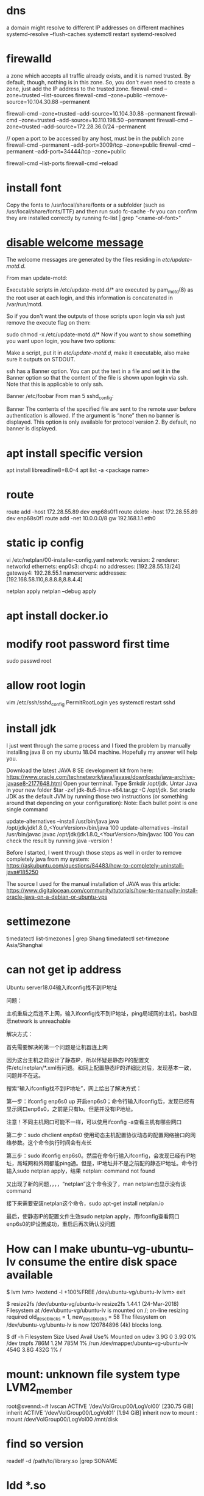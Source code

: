 * dns
a domain might resolve to different IP addresses on different machines
systemd-resolve --flush-caches
systemctl restart systemd-resolved
* firewalld
a zone which accepts all traffic already exists, and it is named trusted. By default, though, nothing is in this zone. So, you don't even need to create a zone, just add the IP address to the trusted zone.
firewall-cmd --zone=trusted --list-sources
firewall-cmd --zone=public --remove-source=10.104.30.88 --permanent

firewall-cmd --zone=trusted --add-source=10.104.30.88 --permanent
firewall-cmd --zone=trusted --add-source=10.110.198.50 --permanent
firewall-cmd --zone=trusted --add-source=172.28.36.0/24 --permanent

// open a port to be accessed by any host, must be in the publich zone
firewall-cmd --permanent --add-port=3009/tcp --zone=public
firewall-cmd --permanent --add-port=34444/tcp --zone=public

firewall-cmd --list-ports
firewall-cmd --reload
* install font
Copy the fonts to /usr/local/share/fonts or a subfolder (such as /usr/local/share/fonts/TTF) and then run sudo fc-cache -fv
you can confirm they are installed correctly by running fc-list | grep "<name-of-font>"

* [[https://askubuntu.com/questions/676374/how-to-disable-welcome-message-after-ssh-login][disable welcome message]]
The welcome messages are generated by the files residing in /etc/update-motd.d/.

From man update-motd:

Executable scripts in /etc/update-motd.d/* are executed by pam_motd(8) as the root user at each login, and this information is concatenated in /var/run/motd.

So if you don't want the outputs of those scripts upon login via ssh just remove the execute flag on them:

sudo chmod -x /etc/update-motd.d/*
Now if you want to show something you want upon login, you have two options:

Make a script, put it in /etc/update-motd.d/, make it executable, also make sure it outputs on STDOUT.

ssh has a Banner option. You can put the text in a file and set it in the Banner option so that the content of the file is shown upon login via ssh. Note that this is applicable to only ssh.

Banner /etc/foobar
From man 5 sshd_config:

 Banner  The contents of the specified file are sent to the remote user
         before authentication is allowed.  If the argument is “none” then
         no banner is displayed.  This option is only available for
         protocol version 2.  By default, no banner is displayed.
* apt install specific version
apt install libreadline8=8.0-4
apt list -a <package name>
* route
route add -host 172.28.55.89 dev enp68s0f1
route delete -host 172.28.55.89 dev enp68s0f1
route add -net 10.0.0.0/8 gw 192.168.1.1 eth0
* static ip config
vi /etc/netplan/00-installer-config.yaml
network:
  version: 2
  renderer: networkd
  ethernets:
    enp0s3:
      dhcp4: no
      addresses: [192.28.55.13/24]
      gateway4: 192.28.55.1
      nameservers:
        addresses: [192.168.58.110,8.8.8.8,8.8.4.4]

netplan apply
netplan --debug apply

* apt install docker.io
* modify root password first time
sudo passwd root

* allow root login
vim /etc/ssh/sshd_config
PermitRootLogin yes
systemctl restart sshd
* install jdk

I just went through the same process and I fixed the problem by manually installing java 8 on my ubuntu 18.04 machine. Hopefully my answer will help you.

Download the latest JAVA 8 SE development kit from here: https://www.oracle.com/technetwork/java/javase/downloads/java-archive-javase8-2177648.html
Open your terminal.
Type $mkdir /opt/jdk.
Untar Java in your new folder $tar -zxf jdk-8u5-linux-x64.tar.gz -C /opt/jdk.
Set oracle JDK as the default JVM by running those two instructions (or something around that depending on your configuration):
Note: Each bullet point is one single command

update-alternatives --install /usr/bin/java java /opt/jdk/jdk1.8.0_<YourVersion>/bin/java 100
update-alternatives --install /usr/bin/javac javac /opt/jdk/jdk1.8.0_<YourVersion>/bin/javac 100
You can check the result by running java -version !

Before I started, I went through those steps as well in order to remove completely java from my system: https://askubuntu.com/questions/84483/how-to-completely-uninstall-java#185250

The source I used for the manual installation of JAVA was this article: https://www.digitalocean.com/community/tutorials/how-to-manually-install-oracle-java-on-a-debian-or-ubuntu-vps

* settimezone
timedatectl list-timezones | grep Shang
timedatectl set-timezone Asia/Shanghai

* can not get ip address
Ubuntu server18.04输入ifconfig找不到IP地址

问题：

主机重启之后连不上网，输入ifconfig找不到IP地址，ping局域网的主机，bash显示network is unreachable

解决方式：

首先需要解决的第一个问题是让机器连上网

因为这台主机之前设计了静态IP，所以怀疑是静态IP的配置文件/etc/netplan/*.xml有问题。和网上配置静态IP的详细比对后，发现基本一致，问题并不在这。

搜索“输入ifconfig找不到IP地址”，网上给出了解决方式：

第一步：ifconfig enp6s0 up    开启enp6s0；命令行输入ifconfig后，发现已经有显示网口enp6s0，之前是只有lo。但是并没有IP地址。

注意！不同主机网口可能不一样，可以使用ifconfig -a查看主机有哪些网口

第二步：sudo dhclient enp6s0    使用动态主机配置协议动态的配置网络接口的网络参数。这个命令执行时间会有点长

第三步：sudo ifconfig enp6s0。然后在命令行输入ifconfig，会发现已经有IP地址，局域网和外网都能ping通。但是，IP地址并不是之前配的静态IP地址。命令行输入sudo netplan apply，结果 netplan: command not found

又出现了新的问题，，，，“netplan”这个命令没了，man netplan也显示没有该command

接下来需要安装netplan这个命令，sudo apt-get install netplan.io

最后，使静态IP的配置文件生效sudo netplan apply，用ifconfig查看网口enp6s0的IP设置成功，重启后再次确认没问题

* How can I make ubuntu--vg-ubuntu--lv consume the entire disk space available
# We need to resize the logical volume to use all the existing and free space of the volume group
$ lvm
lvm> lvextend -l +100%FREE /dev/ubuntu-vg/ubuntu-lv
lvm> exit

# And then, we need to resize the file system to use the new available space in the logical volume
$ resize2fs /dev/ubuntu-vg/ubuntu-lv
resize2fs 1.44.1 (24-Mar-2018)
Filesystem at /dev/ubuntu-vg/ubuntu-lv is mounted on /; on-line resizing required
old_desc_blocks = 1, new_desc_blocks = 58
The filesystem on /dev/ubuntu-vg/ubuntu-lv is now 120784896 (4k) blocks long.

# Finally, you can check that you now have available space:
$ df -h
Filesystem                         Size  Used Avail Use% Mounted on
udev                               3.9G     0  3.9G   0% /dev
tmpfs                              786M  1.2M  785M   1% /run
/dev/mapper/ubuntu--vg-ubuntu--lv  454G  3.8G  432G   1% /

* mount: unknown file system type LVM2_member
root@svennd:~# lvscan
  ACTIVE            '/dev/VolGroup00/LogVol00' [230.75 GiB] inherit
  ACTIVE            '/dev/VolGroup00/LogVol01' [1.94 GiB] inherit
now to mount :
mount /dev/VolGroup00/LogVol00 /mnt/disk


* find so version
readelf -d  /path/to/library.so |grep SONAME

* ldd *.so
find so dependencies
* To show the executable path along with the listening port, you can use the `netstat` command with the `-p` option or the `ss` command with the `-p` option. Here's how to do it:

Using `netstat`:

```bash
sudo netstat -tulnp | grep :80
```

Using `ss`:

```bash
sudo ss -tulnp | grep :80
```

The `-p` option displays the process ID (PID) and the name of the program that opened the sockets. This will allow you to see the executable path of the process listening on port 80.

* chmod o+t /tmp
o other
u user
g group
t stick bit : prevent other user who has reading access right from deleting your files
